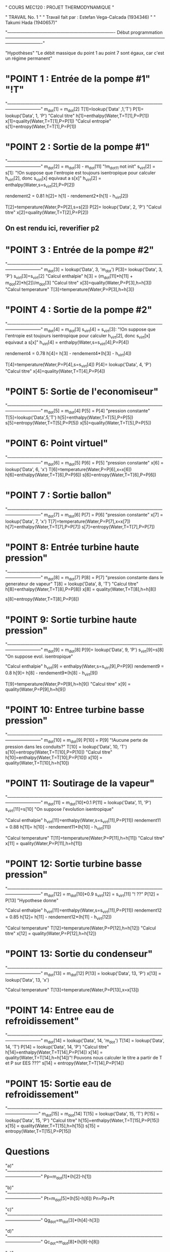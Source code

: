 " COURS MEC120 : PROJET THERMODYNAMIQUE "

" TRAVAIL No. 1 "
" Travail fait par : 	Estefan Vega-Calcada (1934346) "
" Takumi Hada (1940657)"

"------------------------------------------------------------------------- Début programmation -------------------------------------------------------------------------------------------------------------------------------------"

"Hypothèses"
"Le débit massique du point 1 au point 7 sont égaux, car c'est un régime permanent"


* "POINT 1 : Entrée de la pompe #1" "!T"
"---------------------------------------------------------------------------------------------------------------------------------"
m_dot[1] = m_dot[2]
T[1]=lookup('Data' ,1,'T')
P[1]= lookup('Data', 1, 'P')
"Calcul titre"
h[1]=enthalpy(Water,T=T[1],P=P[1])
x[1]=quality(Water,T=T[1],P=P[1])
"Calcul entropie"
s[1]=entropy(Water,T=T[1],P=P[1])

* "POINT 2 : Sortie de la pompe #1"
"---------------------------------------------------------------------------------------------------------------------------------"
m_dot[2] = m_dot[3] - m_dot[11] "!m_dot11 not init"
s_virt[2] = s[1]: "!On suppose que l'entropie est toujours isentropique pour calculer h_virt[2], donc s_virt[x] equivaut a s[x]"
h_virt[2] = enthalpy(Water,s=s_virt[2],P=P[2])

rendement2 = 0.81
h[2]= h[1] - rendement2*(h[1] - h_virt[2])

T[2]=temperature(Water,P=P[2],s=s[2])
P[2]= lookup('Data', 2, 'P')
"Calcul titre"
x[2]=quality(Water,T=T[2],P=P[2])

** On est rendu ici, reverifier p2

* "POINT 3 : Entrée de la pompe #2"
"---------------------------------------------------------------------------------------------------------------------------------"
m_dot[3] = lookup('Data', 3, 'm_dot')
P[3]= lookup('Data', 3, 'P')
s_virt[3]=s_virt[2]
"Calcul enthalpie"
h[3] = (m_dot[11]*h[11] + m_dot[2]*h[2])/m_dot[3]
"Calcul titre"
x[3]=quality(Water,P=P[3],h=h[3])
"Calcul temperature"
T[3]=temperature(Water,P=P[3],h=h[3])

* "POINT 4 : Sortie de la pompe #2"
"---------------------------------------------------------------------------------------------------------------------------------"
m_dot[4] = m_dot[3]
s_virt[4] = s_virt[3]: "!On suppose que l'entropie est toujours isentropique pour calculer h_virt[2], donc s_virt[x] equivaut a s[x]"
h_virt[4] = enthalpy(Water,s=s_virt[4],P=P[4])

rendement4 = 0.78
h[4]= h[3] - rendement4*(h[3] - h_virt[4])

T[4]=temperature(Water,P=P[4],s=s_virt[4])
P[4]= lookup('Data', 4, 'P')
"Calcul titre"
x[4]=quality(Water,T=T[4],P=P[4])

* "POINT 5: Sortie de l'economiseur"
"---------------------------------------------------------------------------------------------------------------------------------"
m_dot[5] = m_dot[4]
P[5] = P[4] "pression constante"
T[5]=lookup('Data',5,'T')
h[5]=enthalpy(Water,T=T[5],P=P[5])
s[5]=entropy(Water,T=T[5],P=P[5])
x[5]=quality(Water,T=T[5],P=P[5])

* "POINT 6: Point virtuel"
"---------------------------------------------------------------------------------------------------------------------------------"
m_dot[6] = m_dot[5]
P[6] = P[5] "pression constante"
x[6] = lookup('Data', 6, 'x')
T[6]=temperature(Water,P=P[6],x=x[6])
h[6]=enthalpy(Water,T=T[6],P=P[6])
s[6]=entropy(Water,T=T[6],P=P[6])

* "POINT 7 : Sortie ballon"
"---------------------------------------------------------------------------------------------------------------------------------"
m_dot[7] = m_dot[6]
P[7] = P[6] "pression constante"
x[7] = lookup('Data', 7, 'x')
T[7]=temperature(Water,P=P[7],x=x[7])
h[7]=enthalpy(Water,T=T[7],P=P[7])
s[7]=entropy(Water,T=T[7],P=P[7])

* "POINT 8: Entrée turbine haute pression"
"---------------------------------------------------------------------------------------------------------------------------------"
m_dot[8] = m_dot[7]
P[8] = P[7] "pression constante dans le generateur de vapeur"
T[8] = lookup('Data', 8, 'T')
"Calcul titre"
h[8]=enthalpy(Water,T=T[8],P=P[8])
x[8] = quality(Water,T=T[8],h=h[8])

s[8]=entropy(Water,T=T[8],P=P[8])

* "POINT 9: Sortie turbine haute pression"
"---------------------------------------------------------------------------------------------------------------------------------"
m_dot[9] = m_dot[8]
P[9]= lookup('Data', 9, 'P')
s_virt[9]=s[8] "On suppose evol. isentropique"

"Calcul enthalpie"
h_virt[9] = enthalpy(Water,s=s_virt[9],P=P[9])
rendement9 = 0.8
h[9]= h[8] - rendement9*(h[8] - h_virt[9])

T[9]=temperature(Water,P=P[9],h=h[9])
"Calcul titre"
x[9] = quality(Water,P=P[9],h=h[9])

* "POINT 10: Entree turbine basse pression"
"---------------------------------------------------------------------------------------------------------------------------------"
m_dot[10] = m_dot[9]
P[10] = P[9] "!Aucune perte de pression dans les conduits?"
T[10] = lookup('Data', 10, 'T')
s[10]=entropy(Water,T=T[10],P=P[10])
"Calcul titre"
h[10]=enthalpy(Water,T=T[10],P=P[10])
x[10] = quality(Water,T=T[10],h=h[10])

* "POINT 11: Soutirage de la vapeur"
"---------------------------------------------------------------------------------------------------------------------------------"
m_dot[11] = m_dot[10]*0.1
P[11] = lookup('Data', 11, 'P')
s_virt[11]=s[10] "On suppose l'evolution isentropique"

"Calcul enthalpie"
h_virt[11]=enthalpy(Water,s=s_virt[11],P=P[11])
rendement11 = 0.88
h[11]= h[10] - rendement11*(h[10] - h_virt[11])

"Calcul temperature"
T[11]=temperature(Water,P=P[11],h=h[11])
"Calcul titre"
x[11] = quality(Water,P=P[11],h=h[11])

* "POINT 12: Sortie turbine basse pression"
"---------------------------------------------------------------------------------------------------------------------------------"
m_dot[12] = m_dot[10]*0.9
s_virt[12] = s_virt[11] "! ??"
P[12] = P[13] "Hypothese donne"

"Calcul enthalpie"
h_virt[11]=enthalpy(Water,s=s_virt[11],P=P[11])
rendement12 = 0.85
h[12]= h[11] - rendement12*(h[11] - h_virt[12])

"Calcul temperature"
T[12]=temperature(Water,P=P[12],h=h[12])
"Calcul titre"
x[12] = quality(Water,P=P[12],h=h[12])

* "POINT 13: Sortie du condenseur"
"---------------------------------------------------------------------------------------------------------------------------------"
m_dot[13] = m_dot[12]
P[13] = lookup('Data', 13, 'P')
x[13] = lookup('Data', 13, 'x')

"Calcul temperature"
T[13]=temperature(Water,P=P[13],x=x[13])

* "POINT 14: Entree eau de refroidissement"
"---------------------------------------------------------------------------------------------------------------------------------"
m_dot[14] = lookup('Data', 14, 'm_dot')
T[14] = lookup('Data', 14, 'T')
P[14] = lookup('Data', 14, 'P')
"Calcul titre"
h[14]=enthalpy(Water,T=T[14],P=P[14])
x[14] = quality(Water,T=T[14],h=h[14])"! Pouvons nous calculer le titre a partir de T et P sur EES ???"
s[14] = entropy(Water,T=T[14],P=P[14])
* "POINT 15: Sortie eau de refroidissement"
  "--------------------------------------------------------------------------------------------------------------------------------"
m_dot[15] = m_dot[14]
T[15] = lookup('Data', 15, 'T')
P[15] = lookup('Data', 15, 'P')
"Calcul titre"
h[15]=enthalpy(Water,T=T[15],P=P[15])
x[15] = quality(Water,T=T[15],h=h[15])
s[15] = entropy(Water,T=T[15],P=P[15])

* Questions 
"a)"
"---------------------------------------------------------------------------------------------------------------------------------"
Pp=m_dot[1]*(h[2]-h[1])

"b)"
"---------------------------------------------------------------------------------------------------------------------------------"
Pt=m_dot[5]*(h[5]-h[6])
Pn=Pp+Pt

"c)"
"---------------------------------------------------------------------------------------------------------------------------------"
Qg_dot=m_dot[3]*(h[4]-h[3])

"d)"
"---------------------------------------------------------------------------------------------------------------------------------"
Qc_dot=m_dot[8]*(h[9]-h[8])

"e)"
"---------------------------------------------------------------------------------------------------------------------------------"
Rr=Pn / Qc_dot

"f)"
"---------------------------------------------------------------------------------------------------------------------------------"
